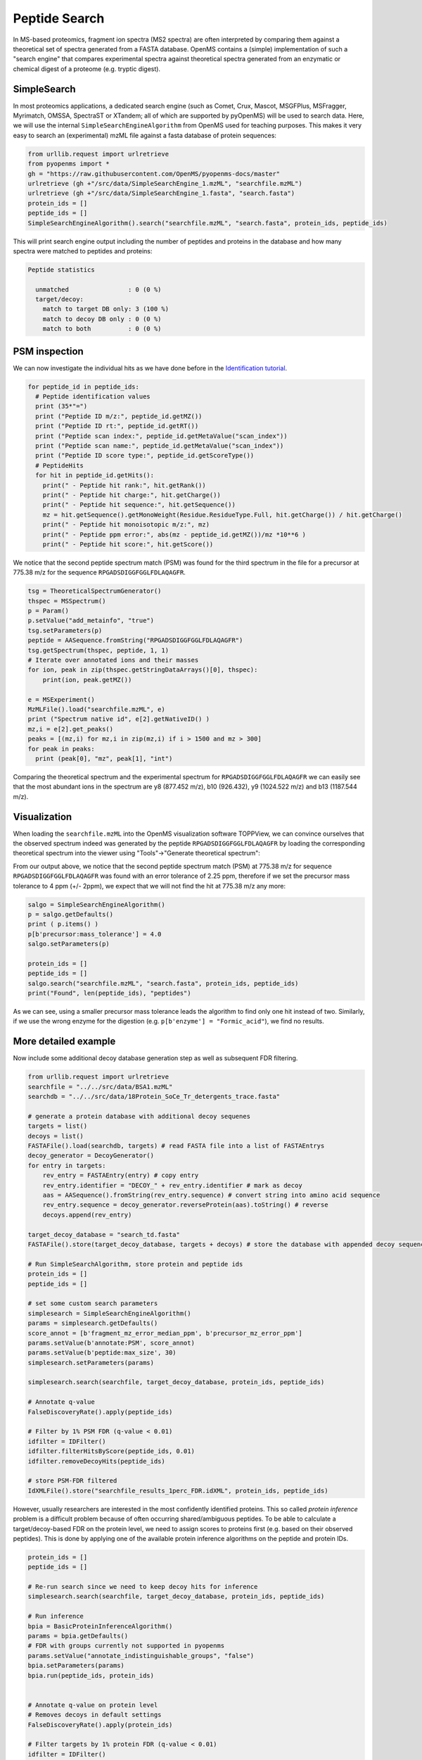 Peptide Search
==============

In MS-based proteomics, fragment ion spectra (MS2 spectra) are often
interpreted by comparing them against a theoretical set of spectra generated
from a FASTA database. OpenMS contains a (simple) implementation of such a
"search engine" that compares experimental spectra against theoretical spectra
generated from an enzymatic or chemical digest of a proteome (e.g. tryptic
digest). 

.. image:: img/database_search_illustration.png


SimpleSearch
************

In most proteomics applications, a dedicated search engine (such as Comet,
Crux, Mascot, MSGFPlus, MSFragger, Myrimatch, OMSSA, SpectraST or XTandem;
all of which are supported by pyOpenMS) will be used to search data. Here, we will
use the internal ``SimpleSearchEngineAlgorithm`` from OpenMS used for teaching
purposes. This makes it very easy to search an (experimental) mzML file against
a fasta database of protein sequences:

.. code-block:: python

    from urllib.request import urlretrieve
    from pyopenms import *
    gh = "https://raw.githubusercontent.com/OpenMS/pyopenms-docs/master"
    urlretrieve (gh +"/src/data/SimpleSearchEngine_1.mzML", "searchfile.mzML")
    urlretrieve (gh +"/src/data/SimpleSearchEngine_1.fasta", "search.fasta")
    protein_ids = []
    peptide_ids = []
    SimpleSearchEngineAlgorithm().search("searchfile.mzML", "search.fasta", protein_ids, peptide_ids) 

This will print search engine output including the number of peptides and
proteins in the database and how many spectra were matched to peptides and
proteins:

.. code-block:: console

    Peptide statistics
    
      unmatched                : 0 (0 %)
      target/decoy:
        match to target DB only: 3 (100 %)
        match to decoy DB only : 0 (0 %)
        match to both          : 0 (0 %)


PSM inspection
**************

We can now investigate the individual hits as we have done before in the
`Identification tutorial <datastructures_id.html#PeptideIdentification>`_.

.. code-block:: python

    for peptide_id in peptide_ids:
      # Peptide identification values
      print (35*"=")
      print ("Peptide ID m/z:", peptide_id.getMZ())
      print ("Peptide ID rt:", peptide_id.getRT())
      print ("Peptide scan index:", peptide_id.getMetaValue("scan_index"))
      print ("Peptide scan name:", peptide_id.getMetaValue("scan_index"))
      print ("Peptide ID score type:", peptide_id.getScoreType())
      # PeptideHits
      for hit in peptide_id.getHits():
        print(" - Peptide hit rank:", hit.getRank())
        print(" - Peptide hit charge:", hit.getCharge())
        print(" - Peptide hit sequence:", hit.getSequence())
        mz = hit.getSequence().getMonoWeight(Residue.ResidueType.Full, hit.getCharge()) / hit.getCharge()
        print(" - Peptide hit monoisotopic m/z:", mz) 
        print(" - Peptide ppm error:", abs(mz - peptide_id.getMZ())/mz *10**6 )
        print(" - Peptide hit score:", hit.getScore())


We notice that the second peptide spectrum match (PSM) was found for the third
spectrum in the file for a precursor at 775.38 m/z for the sequence
``RPGADSDIGGFGGLFDLAQAGFR``.  

.. code-block:: python

    tsg = TheoreticalSpectrumGenerator()
    thspec = MSSpectrum()
    p = Param()
    p.setValue("add_metainfo", "true")
    tsg.setParameters(p)
    peptide = AASequence.fromString("RPGADSDIGGFGGLFDLAQAGFR")
    tsg.getSpectrum(thspec, peptide, 1, 1)
    # Iterate over annotated ions and their masses
    for ion, peak in zip(thspec.getStringDataArrays()[0], thspec):
        print(ion, peak.getMZ())

    e = MSExperiment()
    MzMLFile().load("searchfile.mzML", e)
    print ("Spectrum native id", e[2].getNativeID() )
    mz,i = e[2].get_peaks()
    peaks = [(mz,i) for mz,i in zip(mz,i) if i > 1500 and mz > 300]
    for peak in peaks:
      print (peak[0], "mz", peak[1], "int")

Comparing the theoretical spectrum and the experimental spectrum for
``RPGADSDIGGFGGLFDLAQAGFR`` we can easily see that the most abundant ions in the
spectrum are y8 (877.452 m/z), b10 (926.432), y9 (1024.522 m/z) and b13
(1187.544 m/z).

Visualization
*************

When loading the ``searchfile.mzML`` into the OpenMS
visualization software TOPPView, we can convince ourselves that the observed
spectrum indeed was generated by the peptide ``RPGADSDIGGFGGLFDLAQAGFR`` by loading
the corresponding theoretical spectrum into the viewer using "Tools"->"Generate
theoretical spectrum":

.. image:: img/psm.png

From our output above, we notice that the second peptide spectrum match (PSM)
at 775.38 m/z for sequence ``RPGADSDIGGFGGLFDLAQAGFR`` was found with an error
tolerance of 2.25 ppm, therefore if we set the precursor mass tolerance to 4
ppm (+/- 2ppm), we expect that we will not find the hit at 775.38 m/z any more:

.. code-block:: python

    salgo = SimpleSearchEngineAlgorithm()
    p = salgo.getDefaults()
    print ( p.items() )
    p[b'precursor:mass_tolerance'] = 4.0
    salgo.setParameters(p)

    protein_ids = []
    peptide_ids = []
    salgo.search("searchfile.mzML", "search.fasta", protein_ids, peptide_ids) 
    print("Found", len(peptide_ids), "peptides")

As we can see, using a smaller precursor mass tolerance leads the algorithm to
find only one hit instead of two. Similarly, if we use the wrong enzyme for
the digestion (e.g. ``p[b'enzyme'] = "Formic_acid"``), we find no results.

More detailed example
*********************

Now include some additional decoy database generation step as well as subsequent FDR filtering.

.. code-block:: python

    from urllib.request import urlretrieve
    searchfile = "../../src/data/BSA1.mzML"
    searchdb = "../../src/data/18Protein_SoCe_Tr_detergents_trace.fasta"

    # generate a protein database with additional decoy sequenes
    targets = list()
    decoys = list()
    FASTAFile().load(searchdb, targets) # read FASTA file into a list of FASTAEntrys
    decoy_generator = DecoyGenerator()
    for entry in targets:
        rev_entry = FASTAEntry(entry) # copy entry
        rev_entry.identifier = "DECOY_" + rev_entry.identifier # mark as decoy
        aas = AASequence().fromString(rev_entry.sequence) # convert string into amino acid sequence
        rev_entry.sequence = decoy_generator.reverseProtein(aas).toString() # reverse
        decoys.append(rev_entry)

    target_decoy_database = "search_td.fasta"
    FASTAFile().store(target_decoy_database, targets + decoys) # store the database with appended decoy sequences

    # Run SimpleSearchAlgorithm, store protein and peptide ids
    protein_ids = []
    peptide_ids = []

    # set some custom search parameters
    simplesearch = SimpleSearchEngineAlgorithm()
    params = simplesearch.getDefaults()
    score_annot = [b'fragment_mz_error_median_ppm', b'precursor_mz_error_ppm']
    params.setValue(b'annotate:PSM', score_annot)
    params.setValue(b'peptide:max_size', 30)
    simplesearch.setParameters(params)

    simplesearch.search(searchfile, target_decoy_database, protein_ids, peptide_ids)

    # Annotate q-value
    FalseDiscoveryRate().apply(peptide_ids)

    # Filter by 1% PSM FDR (q-value < 0.01)
    idfilter = IDFilter()
    idfilter.filterHitsByScore(peptide_ids, 0.01)
    idfilter.removeDecoyHits(peptide_ids)

    # store PSM-FDR filtered 
    IdXMLFile().store("searchfile_results_1perc_FDR.idXML", protein_ids, peptide_ids)

However, usually researchers are interested in the most confidently identified proteins.
This so called *protein inference* problem is a difficult problem because of often occurring shared/ambiguous peptides.
To be able to calculate a target/decoy-based FDR on the protein level,
we need to assign scores to proteins first (e.g. based on their observed peptides).
This is done by applying one of the available protein inference algorithms on the peptide and protein IDs.

.. code-block:: python

    protein_ids = []
    peptide_ids = []

    # Re-run search since we need to keep decoy hits for inference
    simplesearch.search(searchfile, target_decoy_database, protein_ids, peptide_ids)

    # Run inference
    bpia = BasicProteinInferenceAlgorithm()
    params = bpia.getDefaults()
    # FDR with groups currently not supported in pyopenms
    params.setValue("annotate_indistinguishable_groups", "false")
    bpia.setParameters(params)
    bpia.run(peptide_ids, protein_ids)


    # Annotate q-value on protein level
    # Removes decoys in default settings
    FalseDiscoveryRate().apply(protein_ids)

    # Filter targets by 1% protein FDR (q-value < 0.01)
    idfilter = IDFilter()
    idfilter.filterHitsByScore(protein_ids, 0.01)

    # Restore valid references into the proteins
    remove_peptides_without_reference = True
    idfilter.updateProteinReferences(peptide_ids, protein_ids, remove_peptides_without_reference)

    # store protein-FDR filtered 
    IdXMLFile().store("searchfile_results_1perc_protFDR.idXML", protein_ids, peptide_ids)

